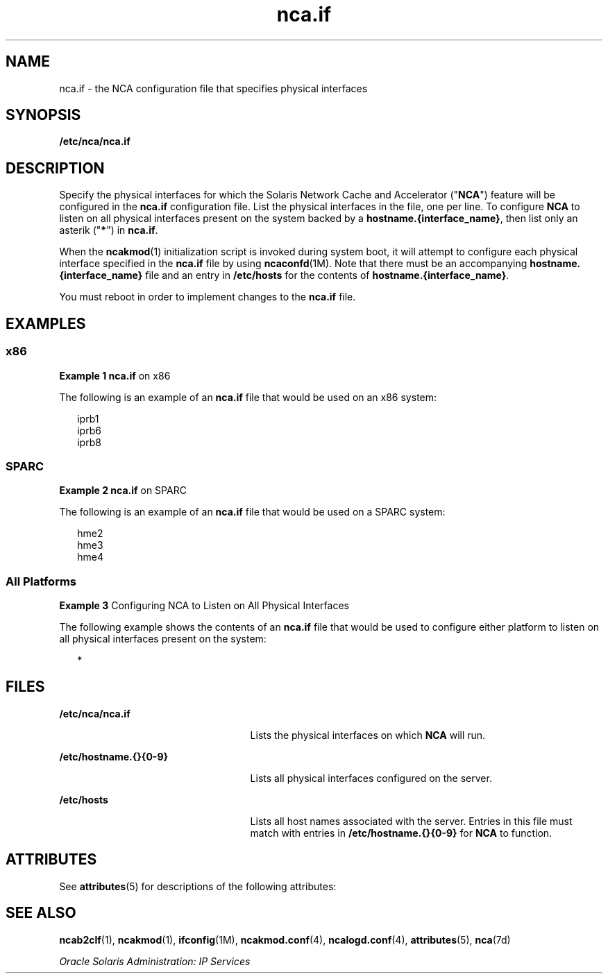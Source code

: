 '\" te
.\" Copyright (c) 2003, 2011, Oracle and/or its affiliates. All rights reserved.
.TH nca.if 4 "11 Feb 2011" "SunOS 5.11" "File Formats"
.SH NAME
nca.if \- the NCA configuration file that specifies physical interfaces
.SH SYNOPSIS
.LP
.nf
\fB/etc/nca/nca.if\fR
.fi

.SH DESCRIPTION
.sp
.LP
Specify the physical interfaces for which the Solaris Network Cache and Accelerator ("\fBNCA\fR") feature will be configured in the \fBnca.if\fR configuration file. List the physical interfaces in the file, one per line. To configure \fBNCA\fR to listen on all physical interfaces present on the system backed by a \fBhostname.{interface_name}\fR, then list only an asterik ("\fB*\fR") in \fBnca.if\fR. 
.sp
.LP
When the \fBncakmod\fR(1) initialization script is invoked during system boot, it will attempt to configure each physical interface specified in the \fBnca.if\fR file by using \fBncaconfd\fR(1M). Note that there must be an accompanying \fBhostname.{interface_name}\fR file and an entry in \fB/etc/hosts\fR for the contents of \fBhostname.{interface_name}\fR.
.sp
.LP
You must reboot in order to implement changes to the \fBnca.if\fR file.
.SH EXAMPLES
.SS "x86"
.LP
\fBExample 1 \fR\fBnca.if\fR on x86
.sp
.LP
The following is an example of an \fBnca.if\fR file that would be used on an x86 system:

.sp
.in +2
.nf
iprb1
iprb6
iprb8
.fi
.in -2

.SS "SPARC"
.LP
\fBExample 2 \fR\fBnca.if\fR on SPARC
.sp
.LP
The following is an example of an \fBnca.if\fR file that would be used on a SPARC system:

.sp
.in +2
.nf
hme2
hme3
hme4
.fi
.in -2

.SS "All Platforms"
.LP
\fBExample 3 \fRConfiguring NCA to Listen on All Physical Interfaces
.sp
.LP
The following example shows the contents of an \fBnca.if\fR file that would be used to configure either platform to listen on all physical interfaces present on the system:

.sp
.in +2
.nf
*
.fi
.in -2

.SH FILES
.sp
.ne 2
.mk
.na
\fB\fB/etc/nca/nca.if\fR\fR
.ad
.RS 25n
.rt  
Lists the physical interfaces on which \fBNCA\fR will run.
.RE

.sp
.ne 2
.mk
.na
\fB\fB/etc/hostname.{}{0-9}\fR\fR
.ad
.RS 25n
.rt  
Lists all physical interfaces configured on the server.
.RE

.sp
.ne 2
.mk
.na
\fB\fB/etc/hosts\fR\fR
.ad
.RS 25n
.rt  
Lists all host names associated with the server. Entries in this file must match with entries in \fB/etc/hostname.{}{0-9}\fR for \fBNCA\fR to function.
.RE

.SH ATTRIBUTES
.sp
.LP
See \fBattributes\fR(5) for descriptions of the following attributes:
.sp

.sp
.TS
tab() box;
cw(2.75i) |cw(2.75i) 
lw(2.75i) |lw(2.75i) 
.
ATTRIBUTE TYPEATTRIBUTE VALUE
_
Availabilitysystem/network/http-cache-accelerator
_
Interface StabilityCommitted
.TE

.SH SEE ALSO
.sp
.LP
\fBncab2clf\fR(1), \fBncakmod\fR(1), \fBifconfig\fR(1M), \fBncakmod.conf\fR(4), \fBncalogd.conf\fR(4), \fBattributes\fR(5), \fBnca\fR(7d)
.sp
.LP
\fIOracle Solaris Administration: IP Services\fR
